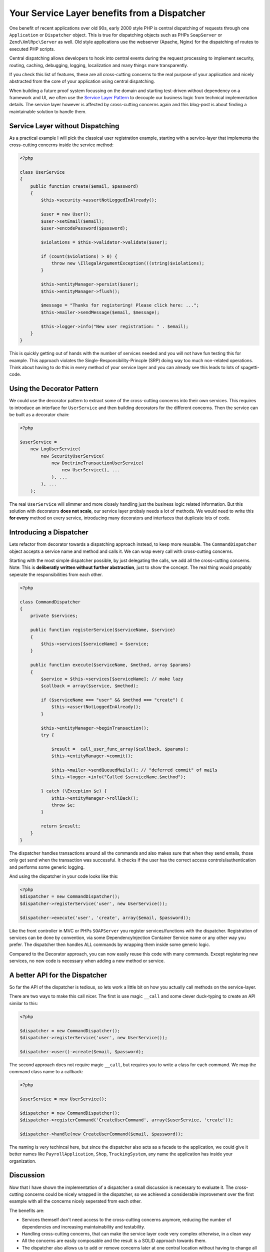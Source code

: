 Your Service Layer benefits from a Dispatcher
=============================================

One benefit of recent applications over old 90s, early 2000 style PHP is
central dispatching of requests through one ``Application`` or ``Dispatcher``
object. This is true for dispatching objects such as PHPs ``SoapServer`` or
``Zend\XmlRpc\Server`` as well. Old style applications use the
webserver (Apache, Nginx) for the dispatching of routes to executed PHP
scripts.

Central dispatching allows developers to hook into central events during the
request processing to implement security, routing, caching, debugging, logging,
localization and many things more transparently.

If you check this list of features, these are all cross-cutting concerns to
the real purpose of your application and nicely abstracted from the core
of your application using central dispatching.

When building a future proof system focussing on the domain and starting
test-driven without dependency on a framework and UI, we often use the `Service
Layer Pattern <http://martinfowler.com/eaaCatalog/serviceLayer.html>`_ to
decouple our business logic from technical implementation details. The service
layer however is affected by cross-cutting concerns again and this blog-post
is about finding a maintainable solution to handle them.

Service Layer without Dispatching
---------------------------------

As a practical example I will pick the classical user registration example,
starting with a service-layer that implements the cross-cutting
concerns inside the service method:

.. code-block:: php

    <?php

    class UserService
    {
        public function create($email, $password)
        {
            $this->security->assertNotLoggedInAlready();

            $user = new User();
            $user->setEmail($email);
            $user->encodePassword($password);

            $violations = $this->validator->validate($user);

            if (count($violations) > 0) {
                throw new \IllegalArgumentException(((string)$violations);
            }

            $this->entityManager->persist($user);
            $this->entityManager->flush();

            $message = "Thanks for registering! Please click here: ...";
            $this->mailer->sendMessage($email, $message);

            $this->logger->info("New user registration: " . $email);
        }
    }

This is quickly getting out of hands with the number of services needed and you
will not have fun testing this for example. This approach violates the
Single-Responsibility-Princple (SRP) doing way too much non-related operations.
Think about having to do this in every method of your service layer and you
can already see this leads to lots of spagetti-code.

Using the Decorator Pattern
---------------------------

We could use the decorator pattern to extract some of the cross-cutting concerns
into their own services. This requires to introduce an interface for ``UserService``
and then building decorators for the different concerns. Then the service
can be built as a decorator chain:

.. code-block:: php

    <?php

    $userService =
        new LogUserService(
            new SecurityUserService(
                new DoctrineTransactionUserService(
                    new UserService(), ...
                ), ...
            ), ...
        );

The real ``UserService`` will slimmer and more closely handling just the
business logic related information. But this solution with decorators **does
not scale**, our service layer probaly needs a lot of methods. We would need to
write this **for every** method on every service, introducing many decorators
and interfaces that duplicate lots of code.

Introducing a Dispatcher
------------------------

Lets refactor from decorator towards a dispatching approach instead, to
keep more reusable. The ``CommandDispatcher`` object accepts a service name
and method and calls it. We can wrap every call with cross-cutting
concerns.

Starting with the most simple dispatcher possible, by just delegating the calls,
we add all the cross-cutting concerns. Note: This is **deliberatly written
without further abstraction**, just to show the concept. The real thing would
propably seperate the responsibilities from each other.

.. code-block:: php

    <?php

    class CommandDispatcher
    {
        private $services;

        public function registerService($serviceName, $service)
        {
            $this->services[$serviceName] = $service;
        }

        public function execute($serviceName, $method, array $params)
        {
            $service = $this->services[$serviceName]; // make lazy
            $callback = array($service, $method);

            if ($serviceName === "user" && $method === "create") {
                $this->assertNotLoggedInAlready();
            }

            $this->entityManager->beginTransaction();
            try {

                $result =  call_user_func_array($callback, $params);
                $this->entityManager->commit();

                $this->mailer->sendQueuedMails(); // "deferred commit" of mails
                $this->logger->info("Called $serviceName.$method");

            } catch (\Exception $e) {
                $this->entityManager->rollBack();
                throw $e;
            }

            return $result;
        }
    }

The dispatcher handles transactions around all the commands and also makes sure
that when they send emails, those only get send when the transaction was
successful. It checks if the user has the correct access
controls/authentication and performs some generic logging.

And using the dispatcher in your code looks like this:

.. code-block:: php

    <?php
    $dispatcher = new CommandDispatcher();
    $dispatcher->registerService('user', new UserService());

    $dispatcher->execute('user', 'create', array($email, $password));

Like the front controller in MVC or PHPs ``SOAPServer`` you register
services/functions with the dispatcher. Registration of services can be done by
convention, via some DependencyInjection Container Service name or any other
way you prefer. The dispatcher then handles ALL commands by wrapping them
inside some generic logic.

Compared to the Decorator approach, you can now easily reuse this code with
many commands. Except registering new services, no new code is necessary when
adding a new method or service.

A better API for the Dispatcher
-------------------------------
    
So far the API of the dispatcher is tedious, so lets work a little bit on how
you actually call methods on the service-layer.

There are two ways to make this call nicer. The first is use magic ``__call`` and some
clever duck-typing to create an API similar to this:

.. code-block:: php

    <?php

    $dispatcher = new CommandDispatcher();
    $dispatcher->registerService('user', new UserService());

    $dispatcher->user()->create($email, $password);

The second approach does not require magic ``__call``, but requires you to write a class for each
command. We map the command class name to a callback:

.. code-block:: php

    <?php

    $userService = new UserService();

    $dispatcher = new CommandDispatcher();
    $dispatcher->registerCommand('CreateUserCommand', array($userService, 'create'));

    $dispatcher->handle(new CreateUserCommand($email, $password));

The naming is very techincal here, but since the dispatcher also acts as a
facade to the application, we could give it better names like
``PayrollApplication``, ``Shop``, ``TrackingSystem``, any name the application
has inside your organization.

Discussion
----------

Now that I have shown the implementation of a dispatcher a small discussion
is necessary to evaluate it. The cross-cutting concerns could be nicely
wrapped in the dispatcher, so we achieved a considerable improvement
over the first example with all the concerns nicely seperated from each other.

The benefits are:

- Services themself don't need access to the cross-cutting concerns anymore,
  reducing the number of dependencies and increasing maintainability and
  testability.

- Handling cross-cutting concerns, that can make the service layer code very
  complex otherwise, in a clean way
  
- All the concerns are easily composable and the result is a SOLID approach towards them.

- The dispatcher also allows us to add or remove concerns later at one central
  location without having to change all the service layer code.

- The framework we use can be very simple as long it fullfils the major
  requirement to be easily compatible to the dispatcher approach.

How do we use this dispatcher in our MVC framework though? Instead of using
controllers/actions a REST or SOAP API could just use the dispatching and
services directly and map the HTTP request to it based on convention. This
would be a real win and simplify the framework-glue code considerably.

In a web-application however this is not so simple. We need to send redirects,
manage session state and handle request and response data, which often requires one
specific controller-action for each command. With some experimentation
it might be possible to achieve a much higher re-use here, but it might fail as
well.

That brings us to the downside of the dispatcher approach:

- We need some additional code and extra classes, which might be too much for
  small applications and the indirection of handling cross-cutting concerns
  might confuse teammates. 

- Having the dispatcher object inside controllers feels strange from the MVC
  point of view, it doesn't really fit. It also still may require implementing
  one action for every command, not simplifying this part of the development.

- While other languages don't need this because of their support for AOP and
  annotations (Spring for Java for example) this is necessary in PHP only,
  because we don't have this features.

- Unless we use the explicit command object approach, there is no
  auto-completion for commands on the dispatcher in the IDEs.

My conclusion from working with both kind of service layers: If you decided for
such a service layer, then my experience shows it is a mistake not to use a
dispatcher, because the benefits outweigh the downsides.

.. author:: default
.. categories:: none
.. tags:: none
.. comments::
